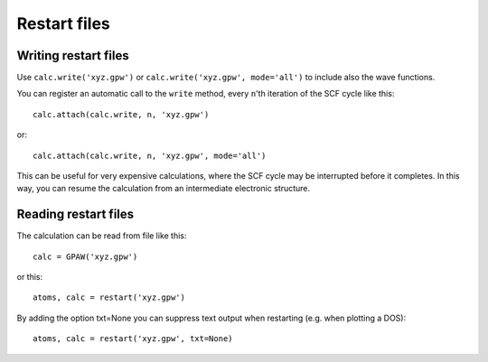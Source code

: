 .. _restart_files:

=============
Restart files
=============

Writing restart files
=====================

Use ``calc.write('xyz.gpw')`` or ``calc.write('xyz.gpw', mode='all')``
to include also the wave functions.

You can register an automatic call to the ``write`` method, every
``n``'th iteration of the SCF cycle like this::

  calc.attach(calc.write, n, 'xyz.gpw')

or::

  calc.attach(calc.write, n, 'xyz.gpw', mode='all')

This can be useful for very expensive calculations, where the SCF cycle
may be interrupted before it completes. In this way, you can resume the
calculation from an intermediate electronic structure.

Reading restart files
=====================

The calculation can be read from file like this::

  calc = GPAW('xyz.gpw')

or this::

  atoms, calc = restart('xyz.gpw')

By adding the option txt=None you can suppress text output when restarting
(e.g. when plotting a DOS)::

  atoms, calc = restart('xyz.gpw', txt=None)
